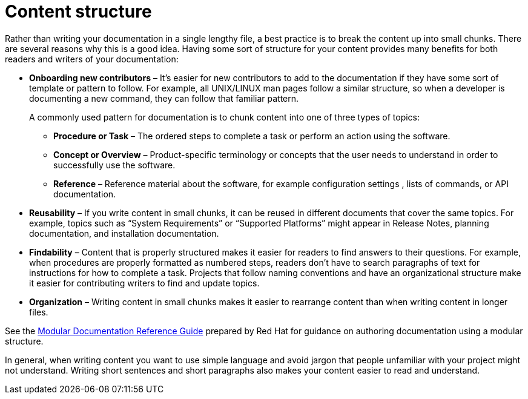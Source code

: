 [id="content-structure_{context}"]
= Content structure

Rather than writing your documentation in a single lengthy file, a best practice is to break the content up into small chunks.  There are several reasons why this is a good idea.   Having some sort of structure for your content provides many benefits for both readers and writers of your documentation:

* *Onboarding new contributors* – It’s easier for new contributors to add to the documentation if they have some sort of template or pattern to follow. For example, all 	UNIX/LINUX man pages follow a similar structure, so when a developer is documenting a new command, they can follow that familiar pattern.
+
A commonly used pattern for documentation is to chunk content into one of three types of topics:
+
** *Procedure or Task* – The ordered steps to complete a task or perform an action using the software.

** *Concept or Overview* – Product-specific terminology or concepts that the user needs to understand in order to successfully use the software.
** *Reference* – Reference material about the software, for example configuration settings , lists of commands, or API documentation.

* *Reusability* – If you write content in small chunks, it can be reused in different documents that cover the same topics. For example, topics such as “System Requirements” or “Supported Platforms” might appear in Release Notes, planning documentation, and installation documentation.
* *Findability* – Content that is properly structured makes it easier for readers to find answers to their 	questions. For example, when procedures are properly formatted as numbered steps, readers don’t have to search paragraphs of text for instructions for how to complete a task. Projects that follow naming conventions and have an organizational structure make it easier for contributing writers to find and update topics.
* *Organization* – Writing content in small chunks makes it easier to rearrange content than when writing content in longer files.

See the link:https://redhat-documentation.github.io/modular-docs/[Modular Documentation Reference Guide] prepared by Red{nbsp}Hat for guidance on authoring documentation using a modular structure.

In general, when writing content you want to use simple language and avoid jargon that people unfamiliar with your project might not understand. Writing short sentences and short paragraphs also makes your content easier to read and understand.
